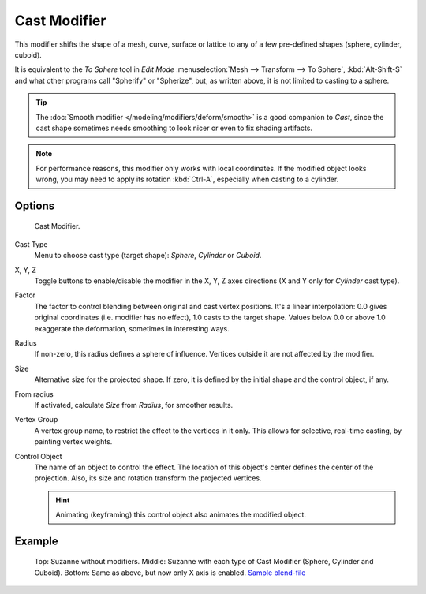 
*************
Cast Modifier
*************

This modifier shifts the shape of a mesh, curve,
surface or lattice to any of a few pre-defined shapes (sphere, cylinder, cuboid).

It is equivalent to the *To Sphere* tool in *Edit Mode*
:menuselection:`Mesh --> Transform --> To Sphere`, :kbd:`Alt-Shift-S`
and what other programs call "Spherify" or "Spherize", but, as written above,
it is not limited to casting to a sphere.


.. tip::

   The :doc:`Smooth modifier </modeling/modifiers/deform/smooth>` is a good companion to *Cast*,
   since the cast shape sometimes needs smoothing to look nicer or even to fix shading artifacts.


.. note::

   For performance reasons, this modifier only works with local coordinates.
   If the modified object looks wrong, you may need to apply its rotation :kbd:`Ctrl-A`,
   especially when casting to a cylinder.


Options
=======

.. figure:: /images/modifier-cast.jpg

   Cast Modifier.


Cast Type
   Menu to choose cast type (target shape): *Sphere*, *Cylinder* or *Cuboid*.

X, Y, Z
   Toggle buttons to enable/disable the modifier in the X, Y, Z axes directions
   (X and Y only for *Cylinder* cast type).

Factor
   The factor to control blending between original and cast vertex positions.
   It's a linear interpolation: 0.0 gives original coordinates (i.e. modifier has no effect),
   1.0 casts to the target shape.
   Values below 0.0 or above 1.0 exaggerate the deformation, sometimes in interesting ways.

Radius
   If non-zero, this radius defines a sphere of influence. Vertices outside it are not affected by the modifier.

Size
   Alternative size for the projected shape. If zero,
   it is defined by the initial shape and the control object, if any.

From radius
   If activated, calculate *Size* from *Radius*, for smoother results.

Vertex Group
   A vertex group name, to restrict the effect to the vertices in it only.
   This allows for selective, real-time casting, by painting vertex weights.

Control Object
   The name of an object to control the effect.
   The location of this object's center defines the center of the projection.
   Also, its size and rotation transform the projected vertices.

   .. hint::

      Animating (keyframing) this control object also animates the modified object.


Example
=======

.. figure:: /images/modifier-cast-example.jpg
   :width: 400px

   Top: Suzanne without modifiers. Middle: Suzanne with each type of Cast Modifier (Sphere, Cylinder and Cuboid).
   Bottom: Same as above, but now only X axis is enabled.
   `Sample blend-file <https://wiki.blender.org/index.php/Media:263-Cast-Modifier.blend>`__

